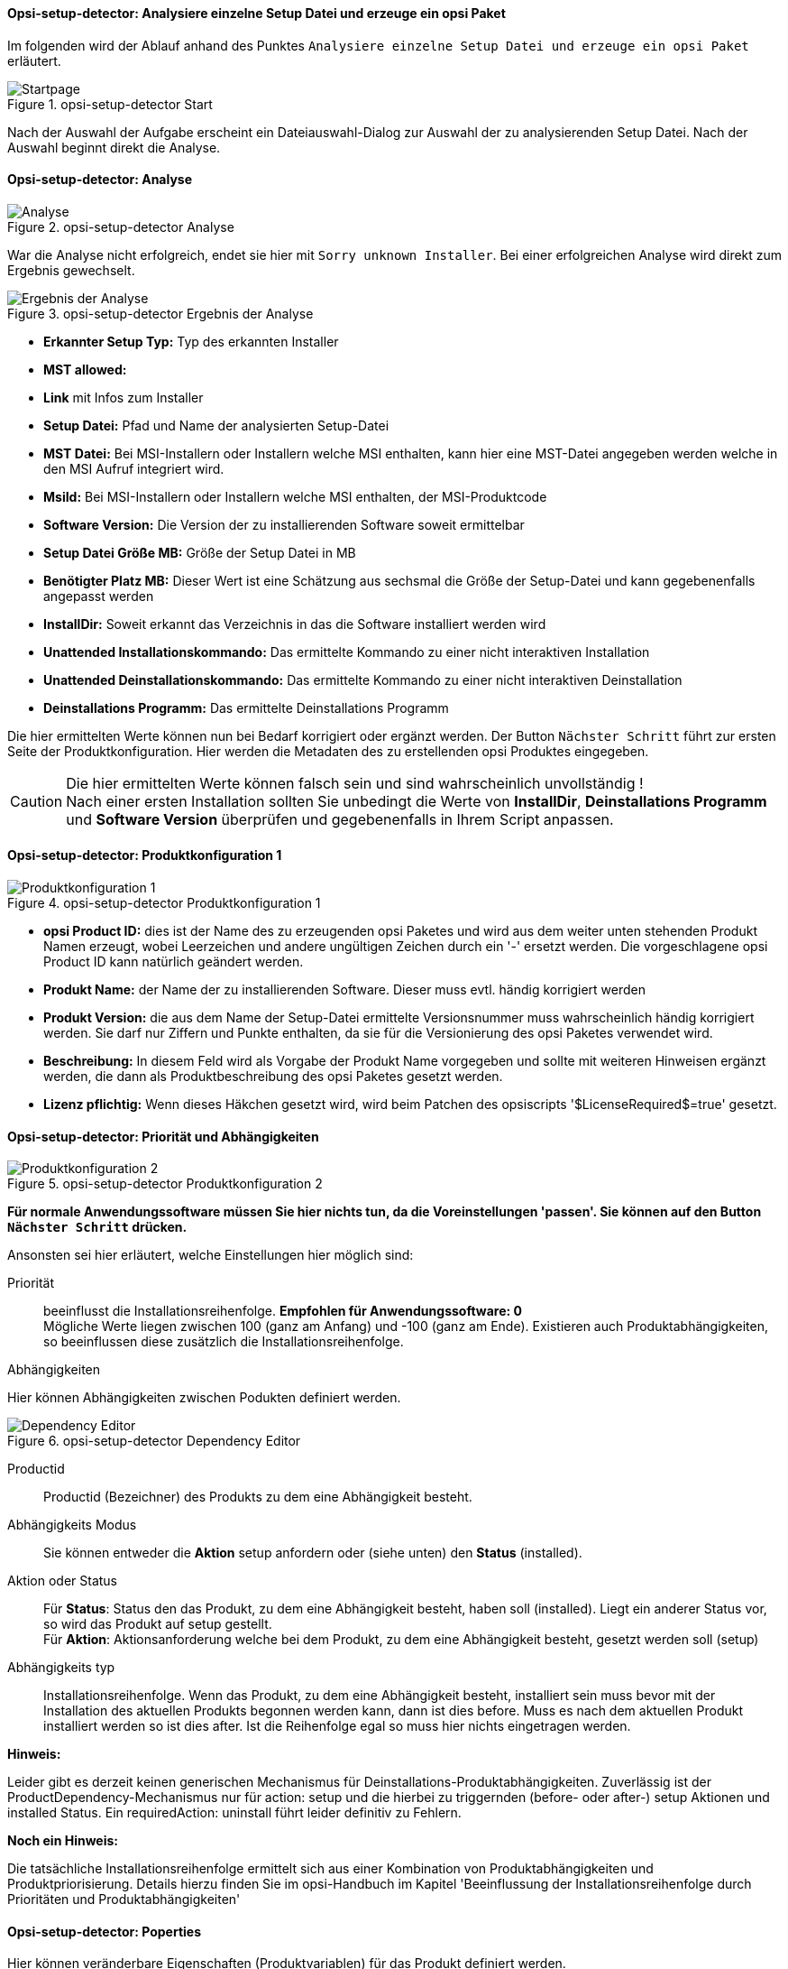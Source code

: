 ﻿[[opsi-setup-detector-use-single-analyze-and-create]]
==== Opsi-setup-detector: Analysiere einzelne Setup Datei und erzeuge ein opsi Paket

Im folgenden wird der Ablauf anhand des Punktes `Analysiere einzelne Setup Datei und erzeuge ein opsi Paket` erläutert.

.opsi-setup-detector Start
image::osd_page_start_de.png["Startpage", pdfwidth=90%]

Nach der Auswahl der Aufgabe erscheint ein Dateiauswahl-Dialog zur Auswahl der zu analysierenden Setup Datei. Nach der Auswahl beginnt direkt die Analyse.

[[opsi-setup-detector-use-single-analyze]]
==== Opsi-setup-detector: Analyse


.opsi-setup-detector Analyse
image::osd_page_analyze_de.png["Analyse", pdfwidth=90%]

War die Analyse nicht erfolgreich, endet sie hier mit `Sorry unknown Installer`.
Bei einer erfolgreichen Analyse wird direkt zum Ergebnis gewechselt.

.opsi-setup-detector Ergebnis der Analyse
image::osd_page_setup1_de.png["Ergebnis der Analyse", pdfwidth=90%]

* *Erkannter Setup Typ:* Typ des erkannten Installer

* *MST allowed:*

* *Link* mit Infos zum Installer

* *Setup Datei:*  Pfad und Name der analysierten Setup-Datei

* *MST Datei:*  Bei MSI-Installern oder Installern welche MSI enthalten, kann hier eine MST-Datei angegeben werden welche in den MSI Aufruf integriert wird.

* *MsiId:*  Bei MSI-Installern oder Installern welche MSI enthalten, der MSI-Produktcode

* *Software Version:*  Die Version der zu installierenden Software soweit ermittelbar

* *Setup Datei Größe MB:*  Größe der Setup Datei in MB

* *Benötigter Platz MB:*  Dieser Wert ist eine Schätzung aus sechsmal die Größe der Setup-Datei und kann gegebenenfalls angepasst werden

* *InstallDir:*  Soweit erkannt das Verzeichnis in das die Software installiert werden wird

* *Unattended Installationskommando:*  Das ermittelte Kommando zu einer nicht interaktiven Installation

* *Unattended Deinstallationskommando:*  Das ermittelte Kommando zu einer nicht interaktiven Deinstallation

* *Deinstallations Programm:*  Das ermittelte Deinstallations Programm

Die hier ermittelten Werte können nun bei Bedarf korrigiert oder ergänzt werden.
Der Button `Nächster Schritt` führt zur ersten Seite der Produktkonfiguration.
Hier werden die Metadaten des zu erstellenden opsi Produktes eingegeben.

CAUTION: Die hier ermittelten Werte können falsch sein und sind wahrscheinlich unvollständig ! +
Nach einer ersten Installation sollten Sie unbedingt die Werte von *InstallDir*,
*Deinstallations Programm* und *Software Version* überprüfen und gegebenenfalls in Ihrem Script anpassen.

[[opsi-setup-detector-product-configuration1]]
==== Opsi-setup-detector: Produktkonfiguration 1

.opsi-setup-detector Produktkonfiguration 1
image::osd_page_product1_de.png["Produktkonfiguration 1", pdfwidth=90%]

* *opsi Product ID:* dies ist der Name des zu erzeugenden opsi Paketes und wird aus dem weiter unten stehenden Produkt Namen erzeugt, wobei Leerzeichen und andere ungültigen Zeichen durch ein '-' ersetzt werden. Die vorgeschlagene opsi Product ID kann natürlich geändert werden.

* *Produkt Name:* der Name der zu installierenden Software. Dieser muss evtl. händig korrigiert werden

* *Produkt Version:* die aus dem Name der Setup-Datei ermittelte Versionsnummer muss wahrscheinlich händig korrigiert werden. Sie darf nur Ziffern und Punkte enthalten, da sie für die Versionierung des opsi Paketes verwendet wird.

* *Beschreibung:* In diesem Feld wird als Vorgabe der Produkt Name vorgegeben und sollte mit weiteren Hinweisen ergänzt werden, die dann als Produktbeschreibung des opsi Paketes gesetzt werden.

* *Lizenz pflichtig:* Wenn dieses Häkchen gesetzt wird, wird beim Patchen des opsiscripts '$LicenseRequired$=true' gesetzt.

[[opsi-setup-detector-product-configuration-priority_dependecy]]
==== Opsi-setup-detector: Priorität und Abhängigkeiten

.opsi-setup-detector Produktkonfiguration 2
image::osd_page_product2_de.png["Produktkonfiguration 2", pdfwidth=90%]

*Für normale Anwendungssoftware müssen Sie hier nichts tun,
da die Voreinstellungen 'passen'. Sie können auf den Button `Nächster Schritt` drücken.*

Ansonsten sei hier erläutert, welche Einstellungen hier möglich sind:

Priorität:: beeinflusst die Installationsreihenfolge. *Empfohlen für Anwendungssoftware: 0* +
Mögliche Werte liegen zwischen 100 (ganz am Anfang) und -100 (ganz am Ende). Existieren auch Produktabhängigkeiten, so beeinflussen diese zusätzlich die Installationsreihenfolge.

.Abhängigkeiten

Hier können Abhängigkeiten zwischen Podukten definiert werden.

.opsi-setup-detector Dependency Editor
image::osd_dependency_editor.png["Dependency Editor", pdfwidth=40%]

Productid:: Productid (Bezeichner) des Produkts zu dem eine Abhängigkeit besteht.

Abhängigkeits Modus:: Sie können entweder die *Aktion* +setup+ anfordern oder (siehe unten) den *Status* (+installed+).

Aktion oder Status:: Für *Status*: Status den das Produkt, zu dem eine Abhängigkeit besteht, haben soll (+installed+). Liegt ein anderer Status vor, so wird das Produkt auf +setup+ gestellt. +
Für *Aktion*: Aktionsanforderung welche bei dem Produkt, zu dem eine Abhängigkeit besteht, gesetzt werden soll (+setup+)

Abhängigkeits typ:: Installationsreihenfolge. Wenn das Produkt, zu dem eine Abhängigkeit besteht, installiert sein muss bevor mit der Installation des aktuellen Produkts begonnen werden kann, dann ist dies +before+. Muss es nach dem aktuellen Produkt installiert werden so ist dies +after+. Ist die Reihenfolge egal so muss hier nichts eingetragen werden.

*Hinweis:*

Leider gibt es derzeit keinen generischen Mechanismus für Deinstallations-Produktabhängigkeiten. Zuverlässig ist der ProductDependency-Mechanismus nur für action: setup und die hierbei zu triggernden (before- oder after-) setup Aktionen und installed Status. Ein requiredAction: uninstall führt leider definitiv zu Fehlern.

*Noch ein Hinweis:*

Die tatsächliche Installationsreihenfolge ermittelt sich aus einer Kombination von Produktabhängigkeiten und Produktpriorisierung. Details hierzu finden Sie im opsi-Handbuch im Kapitel 'Beeinflussung der Installationsreihenfolge durch Prioritäten und Produktabhängigkeiten'

[[opsi-setup-detector-product-configuration-properties]]
==== Opsi-setup-detector: Poperties

Hier können veränderbare Eigenschaften (Produktvariablen) für das Produkt definiert werden.

.opsi-setup-detector Property Editor
image::osd_property-editor.png["Property Editor", pdfwidth=40%]



[cols="10,20,20"]
|==========================
|  Feld / Funktion  |  Beschreibung  |  Hinweise
|  Property Name  |  Name der Produktvariable  |
Dieser Bezeichner wird in der Produktkonfiguration im opsi-configed angezeigt und ist innerhalb der Skripte mit der Funktion `GetProductProperty` auslesbar.
|  Property Type  |  Variablentyp  |  Mögliche Werte: `Text` / bool
|  Multivalue  |  Bestimmt, ob die Produktvariable nur genau einen oder mehrere Werte annehmen kann  |  Nur bei Typ `Text` verfügbar
|  Editierbar  |  Bestimmt, ob die Vorgabewerte mit neuen oder zusätzlichen Werten überschrieben werden können oder nicht  |  Nur bei Typ `Text` verfügbar
|  Beschreibung  |  Beschreibung der Variablenfunktion  |  Wird im opsi-configed als Tooltip angezeigt
|  Possible Werte  |  Komma-separiert Liste der möglichen Eingabewerte  |
Falls Editierbar auf “True” gesetzt wurde, kann die Liste später innerhalb von opsi-configed ergänzt werden. +
Nur bei Typ `Text` verfügbar
|  Default Wert  |  Vorgabewert  |  Auswahlliste;
Nur bei Typ `Text` verfügbar: Freitextfeld.
Nur bei Typ Multivalue verfügbar: Mehrfachauswahl
|==========================


.opsi-setup-detector Produktkonfiguration 3 (Icon)
image::osd_page_producticon_de.png["Produktkonfiguration 3 (Icon)", pdfwidth=90%]

Hier kann ein Icon für die Anzeige während der Installation ausgewählt werden oder Sie übernehmen mit `Nächster Schritt` das DefaultIcon (Zahnrad) und wechseln zum nächsten Reiter.. +


Um ein anderes Icon auszuwählen wählen Sie über den Button `Öffne Icon Verzeichnis` in Verzeichnis aus in dem Sie Icons erwarten. Als Vorauswahl bekommen Sie einbeim `opsi-setup-detector` mitgeliefertes Verzeichnis von 'open source' Icons: 128x128. Wählen Sie ein Unterverzeichnis und die Icons werden angezeigt. +
Nun können Sie aus der Anzeige ein Icon auswählen.

Nachdem die Produktkonfiguration vollständig ist, kann nun das Produkt erzeugt werden.

[[opsi-setup-detector-product-create]]
==== Opsi-setup-detector: Produkt erzeugen


.opsi-setup-detector Produkt erzeugen
image::osd_page_create_de.png["Produkt erzeugen", pdfwidth=90%]

* 'Pfad zur opsi-workbench' ist ein Laufwerksbuchstabe oder UNC Pfad auf dem der share `opsi_workbench` Ihres opsi-servers gemounted ist.

* aus Sicherheitsgründen kann ein opsi Paket nur dann neu erzeugt werden, wenn es noch nicht vorhanden ist. Falls ein bestehendes Paket überschrieben werden soll, muss zuerst das Verzeichnis von der opsi Workbench gelöscht werden.

* Links neben dem Button 'Erzeuge opsi Paket' befinden sich drei mögliche Auswahl Optionen, die sich auf die Funktion des Buttons beziehen:

* `Erstellungs-Modus` ist ein Auswahlbereich bei dem die Vorgänge bei der Paketerstellung bestimmt werden können:

* `Erstelle opsi Produkt Dateien` erzeugt falls noch nicht vorhanden, den Verzeichnisbaum für das neue opsi Paket auf der gewählten `opsi-Workbench`. Die für das Pakte benötigten Dateien werden erzeugt bzw. kopiert.

* `Erstelle opsi Produkt Dateien und baue opsi Paket` führt die im ersten Punkt angeführten Vorgänge durch. +
Zusätzlich wird der `{opsi-package-builder}` aufgerufen um aus dem erstellen Verzeichnisbaum das opsi-Paket zu erstellen. Die genauen Abläufe werden dabei durch das Auswahlfeld `Baumodus` bestimmt:

** `nur bauen` startet den `{opsi-package-builder}` ohne interaktive GUI, erstellt aus dem Verzeichnisbaum per Server Befehl `opsi-makepackage` ein opsi Paket und beendet den `{opsi-package-builder}` nach getaner Arbeit wieder.

** `bauen und installieren` startet den `{opsi-package-builder}` ohne interaktive GUI, erstellt aus dem Verzeichnisbaum per Server Befehl `opsi-makepackage` ein opsi Paket installiert das Paket per Server Befehl `opsi-package-manager` und beendet den `{opsi-package-builder}` nach getaner Arbeit wieder.

* `Erstelle opsi Produkt Dateien und starte interaktiven Packagebuilder` führt die im ersten Punkt angeführten Vorgänge durch. +
Zusätzlich wird der `{opsi-package-builder}` interaktiv aufgerufen. +
Sie müssen diesen selbst beenden um zu dem `opsi-setup-detector` zurückzukehren
Zu Installation, Konfiguration und Bedienung des Community Projektes '{opsi-package-builder}' siehe https://forum.opsi.org/viewforum.php?f=22

* `opsi-Paket erstellen` ist der Button welcher die Paketerstellung veranlasst.
Aus Sicherheitsgründen kann ein opsi Paket nur dann neu erzeugt werden, wenn es noch nicht vorhanden ist. Ist bereits ein Paket mit diesem Namen vorhanden, so erscheint eine Rückfrage ob das vorhandene Verzeichnis gelöscht werden darf.
